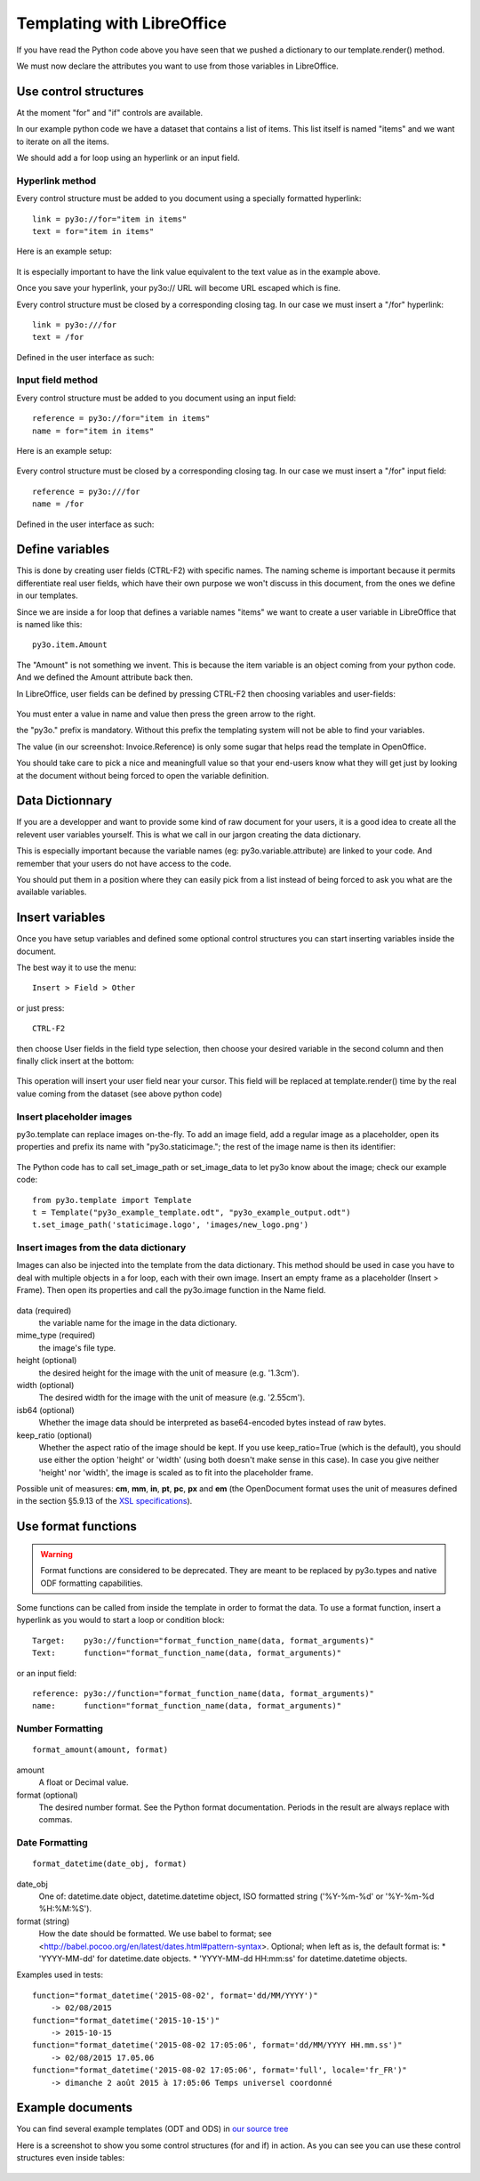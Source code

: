 Templating with LibreOffice
===========================

If you have read the Python code above you have seen that we pushed
a dictionary to our template.render() method.

We must now declare the attributes you want to use from those variables
in LibreOffice.

Use control structures
~~~~~~~~~~~~~~~~~~~~~~

At the moment "for" and "if" controls are available.

In our example python code we have a dataset that contains a list of items.
This list itself is named "items" and we want to iterate on all the items.

We should add a for loop using an hyperlink or an input field.

Hyperlink method
----------------

Every control structure must be added to you document using a specially
formatted hyperlink::

    link = py3o://for="item in items"
    text = for="item in items"

Here is an example setup:

  .. image:: images/for_loop_definition.png

It is especially important to have the link value equivalent to the
text value as in the example above.

Once you save your hyperlink, your py3o:// URL will become URL
escaped which is fine.

Every control structure must be closed by a corresponding closing tag.
In our case we must insert a "/for" hyperlink::

    link = py3o:///for
    text = /for

Defined in the user interface as such:

  .. image:: images/for_loop_close_definition.png

Input field method
------------------

Every control structure must be added to you document using an input field::

    reference = py3o://for="item in items"
    name = for="item in items"

Here is an example setup:

  .. image:: images/for_loop_definition_input_field.png

Every control structure must be closed by a corresponding closing tag.
In our case we must insert a "/for" input field::

    reference = py3o:///for
    name = /for

Defined in the user interface as such:

  .. image:: images/for_loop_close_definition_input_field.png

Define variables
~~~~~~~~~~~~~~~~

This is done by creating user fields (CTRL-F2) with specific names.
The naming scheme is important because it permits differentiate
real user fields, which have their own purpose we won't discuss
in this document, from the ones we define in our templates.

Since we are inside a for loop that defines a variable names "items"
we want to create a user variable in LibreOffice that is named like this::

    py3o.item.Amount

The "Amount" is not something we invent. This is because the item variable
is an object coming from your python code. And we defined the Amount
attribute back then.

In LibreOffice, user fields can be defined by pressing CTRL-F2 then
choosing variables and user-fields:

  .. image:: images/fields_definition.png

You must enter a value in name and value then press the green arrow
to the right.

the "py3o." prefix is mandatory. Without this prefix the templating
system will not be able to find your variables.

The value (in our screenshot: Invoice.Reference) is only some sugar that
helps read the template in OpenOffice.

You should take care to pick a nice and meaningfull value so that your
end-users know what they will get just by looking at the document without
being forced to open the variable definition.

Data Dictionnary
~~~~~~~~~~~~~~~~

If you are a developper and want to provide some kind of raw document for
your users, it is a good idea to create all the relevent user variables
yourself. This is what we call in our jargon creating the data dictionary.

This is especially important because the variable names
(eg: py3o.variable.attribute) are linked to your code.
And remember that your users do not have access to the code.

You should put them in a position where they can easily pick from a list
instead of being forced to ask you what are the available variables.

Insert variables
~~~~~~~~~~~~~~~~

Once you have setup variables and defined some optional control structures
you can start inserting variables inside the document.

The best way it to use the menu::

    Insert > Field > Other

or just press::

    CTRL-F2

then choose User fields in the field type selection, then choose your desired
variable in the second column and then finally click insert at the bottom:

  .. image:: images/fields_all_usage.png

This operation will insert your user field near your cursor.
This field will be replaced at template.render() time by the real value
coming from the dataset (see above python code)

Insert placeholder images
-------------------------

py3o.template can replace images on-the-fly. To add an image field,
add a regular image as a placeholder, open its properties and prefix
its name with "py3o.staticimage.";
the rest of the image name is then its identifier:

  .. image:: images/image_name.png

The Python code has to call set_image_path or set_image_data to let py3o
know about the image; check our example code::

    from py3o.template import Template
    t = Template("py3o_example_template.odt", "py3o_example_output.odt")
    t.set_image_path('staticimage.logo', 'images/new_logo.png')

Insert images from the data dictionary
--------------------------------------

Images can also be injected into the template from the data dictionary.
This method should be used in case you have to deal with multiple objects
in a for loop, each with their own image.
Insert an empty frame as a placeholder (Insert > Frame).
Then open its properties and call the py3o.image function in the Name field.

  .. image:: images/image_injection.png

data (required)
    the variable name for the image in the data dictionary.
mime_type (required)
    the image's file type.
height (optional)
    the desired height for the image with the unit of measure (e.g. '1.3cm').
width (optional)
    The desired width for the image with the unit of measure (e.g. '2.55cm').
isb64 (optional)
    Whether the image data should be interpreted as base64-encoded bytes instead of raw bytes.
keep_ratio (optional)
    Whether the aspect ratio of the image should be kept. If you use keep_ratio=True (which is the default), you should use either the option 'height' or 'width' (using both doesn't make sense in this case). In case you give neither 'height' nor 'width', the image is scaled as to fit into the placeholder frame.

Possible unit of measures: **cm**, **mm**, **in**, **pt**, **pc**, **px** and **em** (the OpenDocument format uses the unit of measures defined in the section §5.9.13 of the `XSL specifications <https://www.w3.org/TR/2001/REC-xsl-20011015/slice5.html#section-N8185-Definitions-of-Units-of-Measure>`_).

Use format functions
~~~~~~~~~~~~~~~~~~~~

.. Warning::
    Format functions are considered to be deprecated.
    They are meant to be replaced by py3o.types and native
    ODF formatting capabilities.

Some functions can be called from inside the template in order to
format the data. To use a format function, insert a hyperlink as you
would to start a loop or condition block::

    Target:    py3o://function="format_function_name(data, format_arguments)"
    Text:      function="format_function_name(data, format_arguments)"

or an input field::

    reference: py3o://function="format_function_name(data, format_arguments)"
    name:      function="format_function_name(data, format_arguments)"
    

Number Formatting
-----------------
::

    format_amount(amount, format)

amount
    A float or Decimal value.
format (optional)
    The desired number format. See the Python format documentation.
    Periods in the result are always replace with commas.

Date Formatting
---------------
::

    format_datetime(date_obj, format)

date_obj
    One of: datetime.date object, datetime.datetime object, ISO
    formatted string ('%Y-%m-%d' or '%Y-%m-%d %H:%M:%S').

format (string)
    How the date should be formatted. We use babel to format;
    see <http://babel.pocoo.org/en/latest/dates.html#pattern-syntax>. Optional;
    when left as is, the default format is:
    * 'YYYY-MM-dd' for datetime.date objects.
    * 'YYYY-MM-dd HH:mm:ss' for datetime.datetime objects.

Examples used in tests::

    function="format_datetime('2015-08-02', format='dd/MM/YYYY')"
        -> 02/08/2015
    function="format_datetime('2015-10-15')"
        -> 2015-10-15
    function="format_datetime('2015-08-02 17:05:06', format='dd/MM/YYYY HH.mm.ss')"
        -> 02/08/2015 17.05.06
    function="format_datetime('2015-08-02 17:05:06', format='full', locale='fr_FR')"
        -> dimanche 2 août 2015 à 17:05:06 Temps universel coordonné

Example documents
~~~~~~~~~~~~~~~~~

You can find several example templates (ODT and ODS) in `our source tree`_

.. _our source tree: https://bitbucket.org/faide/py3o.template/src/default/example/

Here is a screenshot to show you some control structures (for and if)
in action. As you can see you can use these control structures
even inside tables:

  .. image:: images/full_document_exemple.png


